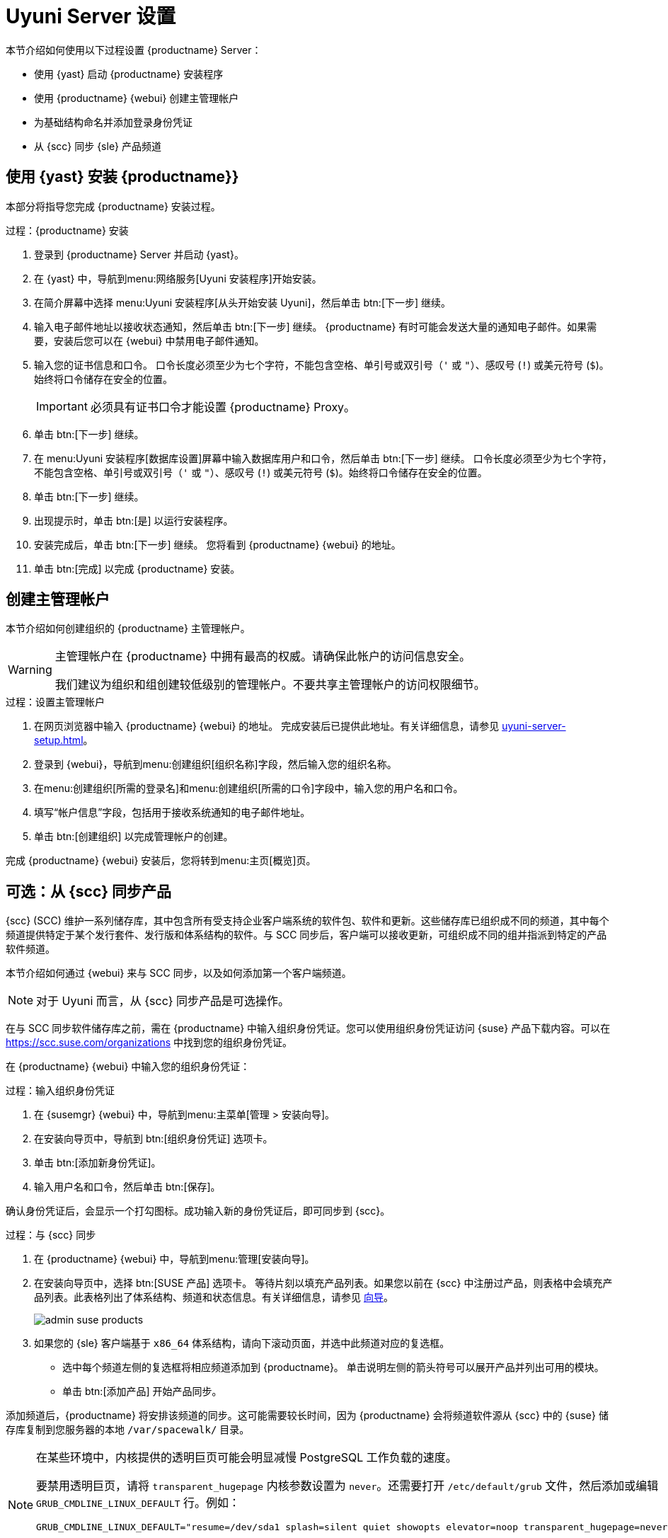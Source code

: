 [[server-setup]]
= Uyuni Server 设置

本节介绍如何使用以下过程设置 {productname} Server：

* 使用 {yast} 启动 {productname} 安装程序
* 使用 {productname} {webui} 创建主管理帐户
* 为基础结构命名并添加登录身份凭证
* 从 {scc} 同步 {sle} 产品频道



[[server-setup-yast]]
== 使用 {yast} 安装 {productname}}

本部分将指导您完成 {productname} 安装过程。

.过程：{productname} 安装
. 登录到 {productname} Server 并启动 {yast}。

. 在 {yast} 中，导航到menu:网络服务[Uyuni 安装程序]开始安装。

. 在简介屏幕中选择 menu:Uyuni 安装程序[从头开始安装 Uyuni]，然后单击 btn:[下一步] 继续。

. 输入电子邮件地址以接收状态通知，然后单击 btn:[下一步] 继续。
    {productname} 有时可能会发送大量的通知电子邮件。如果需要，安装后您可以在 {webui} 中禁用电子邮件通知。

. 输入您的证书信息和口令。
    口令长度必须至少为七个字符，不能包含空格、单引号或双引号（``'`` 或 ``"``）、感叹号 (``!``) 或美元符号 (``$``)。始终将口令储存在安全的位置。
+

[IMPORTANT]
====
必须具有证书口令才能设置 {productname} Proxy。
====

. 单击 btn:[下一步] 继续。
+


. 在 menu:Uyuni 安装程序[数据库设置]屏幕中输入数据库用户和口令，然后单击 btn:[下一步] 继续。
    口令长度必须至少为七个字符，不能包含空格、单引号或双引号（``'`` 或 ``"``）、感叹号 (``!``) 或美元符号 (``$``)。始终将口令储存在安全的位置。
+


. 单击 btn:[下一步] 继续。

. 出现提示时，单击 btn:[是] 以运行安装程序。

. 安装完成后，单击 btn:[下一步] 继续。
    您将看到 {productname} {webui} 的地址。

. 单击 btn:[完成] 以完成 {productname} 安装。



== 创建主管理帐户

本节介绍如何创建组织的 {productname} 主管理帐户。

[WARNING]
====
主管理帐户在 {productname} 中拥有最高的权威。请确保此帐户的访问信息安全。

我们建议为组织和组创建较低级别的管理帐户。不要共享主管理帐户的访问权限细节。
====


.过程：设置主管理帐户

. 在网页浏览器中输入 {productname} {webui} 的地址。
    完成安装后已提供此地址。有关详细信息，请参见 xref:uyuni-server-setup.adoc#server-setup-yast[]。

. 登录到 {webui}，导航到menu:创建组织[组织名称]字段，然后输入您的组织名称。

. 在menu:创建组织[所需的登录名]和menu:创建组织[所需的口令]字段中，输入您的用户名和口令。

. 填写“帐户信息”字段，包括用于接收系统通知的电子邮件地址。

. 单击 btn:[创建组织] 以完成管理帐户的创建。
+


完成 {productname} {webui} 安装后，您将转到menu:主页[概览]页。


== 可选：从 {scc} 同步产品

{scc} (SCC) 维护一系列储存库，其中包含所有受支持企业客户端系统的软件包、软件和更新。这些储存库已组织成不同的频道，其中每个频道提供特定于某个发行套件、发行版和体系结构的软件。与 SCC 同步后，客户端可以接收更新，可组织成不同的组并指派到特定的产品软件频道。

本节介绍如何通过 {webui} 来与 SCC 同步，以及如何添加第一个客户端频道。

[NOTE]
====
对于 Uyuni 而言，从 {scc} 同步产品是可选操作。
====

在与 SCC 同步软件储存库之前，需在 {productname} 中输入组织身份凭证。您可以使用组织身份凭证访问 {suse} 产品下载内容。可以在 https://scc.suse.com/organizations 中找到您的组织身份凭证。

在 {productname} {webui} 中输入您的组织身份凭证：


[[proc-admin-organization-credentials]]
.过程：输入组织身份凭证
. 在 {susemgr} {webui} 中，导航到menu:主菜单[管理 > 安装向导]。
. 在[guimenu]``安装向导``页中，导航到 btn:[组织身份凭证] 选项卡。
. 单击 btn:[添加新身份凭证]。
. 输入用户名和口令，然后单击 btn:[保存]。

确认身份凭证后，会显示一个打勾图标。成功输入新的身份凭证后，即可同步到 {scc}。


[[proc-quickstart-first-channel-sync]]
.过程：与 {scc} 同步
. 在 {productname} {webui} 中，导航到menu:管理[安装向导]。

. 在[guimenu]``安装向导``页中，选择 btn:[SUSE 产品] 选项卡。
    等待片刻以填充产品列表。如果您以前在 {scc} 中注册过产品，则表格中会填充产品列表。此表格列出了体系结构、频道和状态信息。有关详细信息，请参见 xref:reference:admin/setup-wizard.adoc[向导]。
+

image::admin_suse_products.png[scaledwidth=80%]

. 如果您的 {sle} 客户端基于 [systemitem]``x86_64`` 体系结构，请向下滚动页面，并选中此频道对应的复选框。
+

* 选中每个频道左侧的复选框将相应频道添加到 {productname}。
    单击说明左侧的箭头符号可以展开产品并列出可用的模块。
* 单击 btn:[添加产品] 开始产品同步。

添加频道后，{productname} 将安排该频道的同步。这可能需要较长时间，因为 {productname} 会将频道软件源从 {scc} 中的 {suse} 储存库复制到您服务器的本地 [path]``/var/spacewalk/`` 目录。


[NOTE]
====
在某些环境中，内核提供的透明巨页可能会明显减慢 PostgreSQL 工作负载的速度。

要禁用透明巨页，请将 [parameter]``transparent_hugepage`` 内核参数设置为 ``never``。还需要打开 [path]``/etc/default/grub`` 文件，然后添加或编辑 [option]``GRUB_CMDLINE_LINUX_DEFAULT`` 行。例如：

----
GRUB_CMDLINE_LINUX_DEFAULT="resume=/dev/sda1 splash=silent quiet showopts elevator=noop transparent_hugepage=never"
----

要写入新配置，请运行 [command]``grub2-mkconfig -o /boot/grub2/grub.cfg``。
====

通过查看 [path]``/var/log/rhn/reposync`` 目录中的频道日志文件来实时监视频道同步过程：

----
tail -f /var/log/rhn/reposync/<CHANNEL_NAME>.log
----

频道同步过程完成后，您可以继续进行客户端注册。有关详细说明，请参见 xref:client-configuration:registration-overview.adoc[]。
